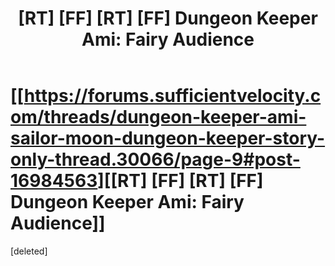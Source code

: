 #+TITLE: [RT] [FF] [RT] [FF] Dungeon Keeper Ami: Fairy Audience

* [[https://forums.sufficientvelocity.com/threads/dungeon-keeper-ami-sailor-moon-dungeon-keeper-story-only-thread.30066/page-9#post-16984563][[RT] [FF] [RT] [FF] Dungeon Keeper Ami: Fairy Audience]]
:PROPERTIES:
:Score: 1
:DateUnix: 1598626653.0
:DateShort: 2020-Aug-28
:END:
[deleted]

